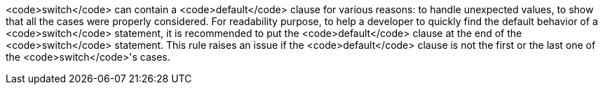 <code>switch</code> can contain a <code>default</code> clause for various reasons: to handle unexpected values, to show that all the cases were properly considered.
For readability purpose, to help a developer to quickly find the default behavior of a <code>switch</code> statement, it is recommended to put the <code>default</code> clause at the end of the <code>switch</code> statement. This rule raises an issue if the <code>default</code> clause is not the first or the last one of the <code>switch</code>'s cases.
